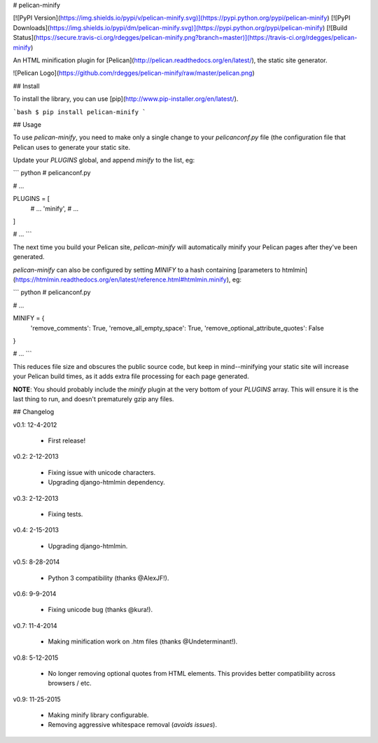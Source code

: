 # pelican-minify

[![PyPI Version](https://img.shields.io/pypi/v/pelican-minify.svg)](https://pypi.python.org/pypi/pelican-minify)
[![PyPI Downloads](https://img.shields.io/pypi/dm/pelican-minify.svg)](https://pypi.python.org/pypi/pelican-minify)
[![Build Status](https://secure.travis-ci.org/rdegges/pelican-minify.png?branch=master)](https://travis-ci.org/rdegges/pelican-minify)

An HTML minification plugin for
[Pelican](http://pelican.readthedocs.org/en/latest/), the static site generator.

![Pelican Logo](https://github.com/rdegges/pelican-minify/raw/master/pelican.png)


## Install

To install the library, you can use
[pip](http://www.pip-installer.org/en/latest/).

```bash
$ pip install pelican-minify
```


## Usage

To use `pelican-minify`, you need to make only a single change to your
`pelicanconf.py` file (the configuration file that Pelican uses to generate
your static site.

Update your `PLUGINS` global, and append `minify` to the list, eg:

``` python
# pelicanconf.py

# ...

PLUGINS = [
    # ...
    'minify',
    # ...
]

# ...
```

The next time you build your Pelican site, `pelican-minify` will automatically
minify your Pelican pages after they've been generated.

`pelican-minify` can also be configured by setting `MINIFY` to a hash containing
[parameters to htmlmin](https://htmlmin.readthedocs.org/en/latest/reference.html#htmlmin.minify), eg:

``` python
# pelicanconf.py

# ...

MINIFY = {
  'remove_comments': True,
  'remove_all_empty_space': True,
  'remove_optional_attribute_quotes': False
}

# ...
```

This reduces file size and obscures the public source code, but keep in
mind--minifying your static site will increase your Pelican build times, as it
adds extra file processing for each page generated.

**NOTE**: You should probably include the `minify` plugin at the very bottom of
your `PLUGINS` array.  This will ensure it is the last thing to run, and
doesn't prematurely gzip any files.


## Changelog

v0.1: 12-4-2012

    - First release!

v0.2: 2-12-2013

    - Fixing issue with unicode characters.
    - Upgrading django-htmlmin dependency.

v0.3: 2-12-2013

    - Fixing tests.

v0.4: 2-15-2013

    - Upgrading django-htmlmin.

v0.5: 8-28-2014

    - Python 3 compatibility (thanks @AlexJF!).

v0.6: 9-9-2014

    - Fixing unicode bug (thanks @kura!).

v0.7: 11-4-2014

    - Making minification work on .htm files (thanks @Undeterminant!).

v0.8: 5-12-2015

    - No longer removing optional quotes from HTML elements. This provides
      better compatibility across browsers / etc.

v0.9: 11-25-2015

    - Making minify library configurable.
    - Removing aggressive whitespace removal (*avoids issues*).


